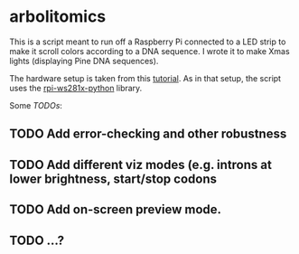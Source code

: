 * arbolitomics

This is a script meant to run off a Raspberry Pi connected to a LED strip to make it scroll colors according to a DNA sequence. I wrote it to make Xmas lights (displaying Pine DNA sequences).

The hardware setup is taken from this [[https://dordnung.de/raspberrypi-ledstrip/ws2812][tutorial]]. As in that setup, the script uses the [[https://github.com/rpi-ws281x/rpi-ws281x-python][rpi-ws281x-python]] library.

Some /TODOs/:

** TODO Add error-checking and other robustness
** TODO Add different viz modes (e.g. introns at lower brightness, start/stop codons
** TODO Add on-screen preview mode.
** TODO ...?
